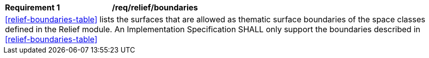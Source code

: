 [[req_relief_boundaries]]
[cols="2,6"]
|===
^|*Requirement  {counter:req-id}* |*/req/relief/boundaries*
2+|<<relief-boundaries-table>> lists the surfaces that are allowed as thematic surface boundaries of the space classes defined in the Relief module. An Implementation Specification SHALL only support the boundaries described in <<relief-boundaries-table>>
|===
